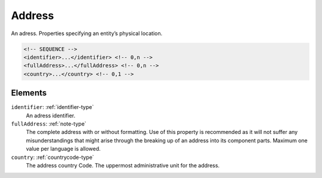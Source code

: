 .. _address-type:

Address
=======

An adress. Properties specifying an entity’s physical location.

.. code-block:: xml

  <!-- SEQUENCE -->
  <identifier>...</identifier> <!-- 0,n -->
  <fullAddress>...</fullAddress> <!-- 0,n -->
  <country>...</country> <!-- 0,1 -->

Elements
--------

``identifier``: :ref:`identifier-type`
	An adress identifier.

``fullAddress``: :ref:`note-type`
	The complete address with or without formatting. Use of this property is recommended as it will not suffer any misunderstandings that might arise through the breaking up of an address into its component parts. Maximum one value per language is allowed.

``country``: :ref:`countrycode-type`
	The address country Code. The uppermost administrative unit for the address.


